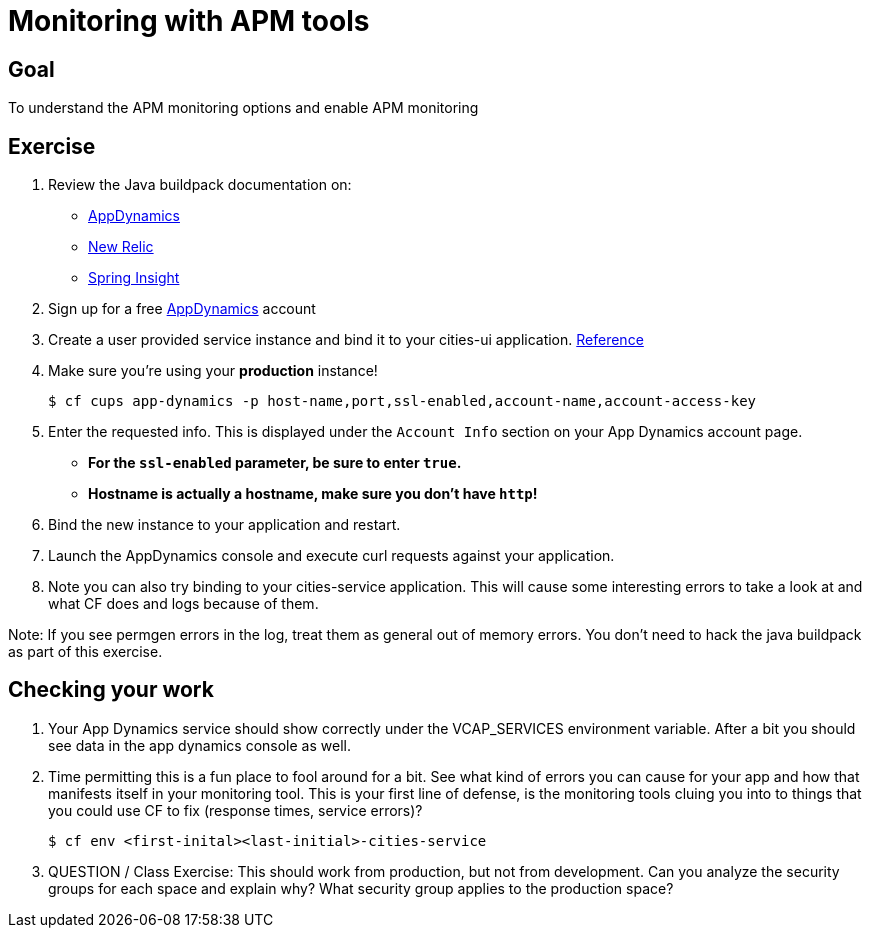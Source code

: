 
= Monitoring with APM tools

== Goal

To understand the APM monitoring options and enable APM monitoring

== Exercise

. Review the Java buildpack documentation on:
+
* link:https://github.com/cloudfoundry/java-buildpack/blob/master/docs/framework-app_dynamics_agent.md[AppDynamics]
* link:https://github.com/cloudfoundry/java-buildpack/blob/master/docs/framework-new_relic_agent.md#configuration[New Relic]
* link:https://github.com/cloudfoundry/java-buildpack/blob/master/docs/framework-spring_insight.md[Spring Insight]

. Sign up for a free link:http://appdynamics.com[AppDynamics] account

. Create a user provided service instance and bind it to your cities-ui application. link:http://www.appdynamics.com/blog/java/monitoring-apps-on-the-cloud-foundry-paas/[Reference]

. Make sure you're using your **production** instance!

+
[source,bash]
----
$ cf cups app-dynamics -p host-name,port,ssl-enabled,account-name,account-access-key
----

. Enter the requested info.  This is displayed under the `Account Info` section on your App Dynamics account page.
+
* *For the `ssl-enabled` parameter, be sure to enter `true`.*
* *Hostname is actually a hostname, make sure you don't have `http`!*
+

. Bind the new instance to your application and restart.

. Launch the AppDynamics console and execute curl requests against your application.

. Note you can also try binding to your cities-service application. This will cause some interesting errors to take a look at and what CF does and logs because of them.

Note:  If you see permgen errors in the log, treat them as general out of memory errors.  You don't need to hack the java buildpack as part of this exercise.


== Checking your work

. Your App Dynamics service should show correctly under the VCAP_SERVICES environment variable. After a bit you should see data in the app dynamics console as well.

. Time permitting this is a fun place to fool around for a bit. See what kind of errors you can cause for your app and how that manifests itself in your monitoring tool. This is your first line of defense, is the monitoring tools cluing you into to things that you could use CF to fix (response times, service errors)?


+
[source,bash]
----
$ cf env <first-inital><last-initial>-cities-service
----

. QUESTION / Class Exercise: This should work from production, but not from development. Can you analyze the security groups for each space and explain why? What security group applies to the production space?
